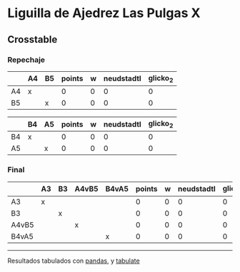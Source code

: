 * Liguilla de Ajedrez Las Pulgas X

** Crosstable

*** Repechaje 
|    | A4   | B5   |   points |   w |   neudstadtl |   glicko_2 |
|----+------+------+----------+-----+--------------+------------|
| A4 | x    |      |        0 |   0 |            0 |          0 |
| B5 |      | x    |        0 |   0 |            0 |          0 |

|    | B4   | A5   |   points |   w |   neudstadtl |   glicko_2 |
|----+------+------+----------+-----+--------------+------------|
| B4 | x    |      |        0 |   0 |            0 |          0 |
| A5 |      | x    |        0 |   0 |            0 |          0 |

*** Final
|       | A3   | B3   | A4vB5   | B4vA5   |   points |   w |   neudstadtl |   glicko_2 |
|-------+------+------+---------+---------+----------+-----+--------------+------------|
| A3    | x    |      |         |         |        0 |   0 |            0 |          0 |
| B3    |      | x    |         |         |        0 |   0 |            0 |          0 |
| A4vB5 |      |      | x       |         |        0 |   0 |            0 |          0 |
| B4vA5 |      |      |         | x       |        0 |   0 |            0 |          0 |

-------
Resultados tabulados con [[https://pandas.pydata.org/][pandas]], y [[https://pypi.org/project/tabulate/][tabulate]]